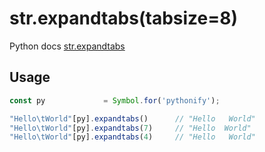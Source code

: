 
* str.expandtabs(tabsize=8)
  Python docs [[https://docs.python.org/3/library/stdtypes.html#str.expandtabs][str.expandtabs]]

** Usage

   #+BEGIN_SRC javascript
   const py             = Symbol.for('pythonify');
 
   "Hello\tWorld"[py].expandtabs()      // "Hello   World"
   "Hello\tWorld"[py].expandtabs(7)     // "Hello  World"
   "Hello\tWorld"[py].expandtabs(4)     // "Hello   World"
   #+END_SRC
